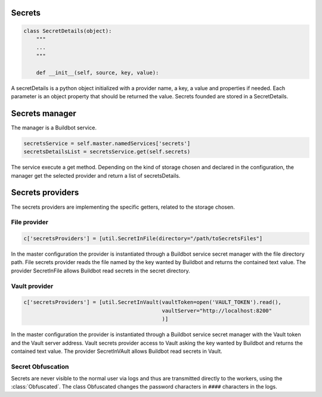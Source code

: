 Secrets
-------

.. code-block:: python

  class SecretDetails(object):
      """
      ...
      """

      def __init__(self, source, key, value):

A secretDetails is a python object initialized with a provider name, a key, a value and properties if needed.
Each parameter is an object property that should be returned the value.
Secrets founded are stored in a SecretDetails.

Secrets manager
---------------

The manager is a Buildbot service.

.. code-block:: python

    secretsService = self.master.namedServices['secrets']
    secretsDetailsList = secretsService.get(self.secrets)

The service execute a get method.
Depending on the kind of storage chosen and declared in the configuration, the manager get the selected provider and return a list of secretsDetails.

Secrets providers
-----------------

The secrets providers are implementing the specific getters, related to the storage chosen.

File provider
`````````````

.. code-block:: python

    c['secretsProviders'] = [util.SecretInFile(directory="/path/toSecretsFiles"]

In the master configuration the provider is instantiated through a Buildbot service secret manager with the file directory path.
File secrets provider reads the file named by the key wanted by Buildbot and returns the contained text value.
The provider SecretInFile allows Buildbot read secrets in the secret directory.

Vault provider
``````````````

.. code-block:: python

    c['secretsProviders'] = [util.SecretInVault(vaultToken=open('VAULT_TOKEN').read(),
                                                vaultServer="http://localhost:8200"
                                                )]

In the master configuration the provider is instantiated through a Buildbot service secret manager with the Vault token and the Vault server address.
Vault secrets provider access to Vault asking the key wanted by Buildbot and returns the contained text value.
The provider SecretInVAult allows Buildbot read secrets in Vault.

Secret Obfuscation
``````````````````

Secrets are never visible to the normal user via logs and thus are transmitted directly to the workers, using the :class:`Obfuscated`.
The class Obfuscated changes the password characters in ``####`` characters in the logs.
